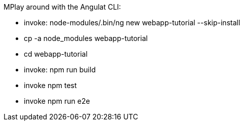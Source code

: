 MPlay around with the Angulat CLI:

* invoke: node-modules/.bin/ng new webapp-tutorial --skip-install
* cp -a node_modules webapp-tutorial
* cd webapp-tutorial
* invoke: npm run build
* invoke npm test
* invoke npm run e2e